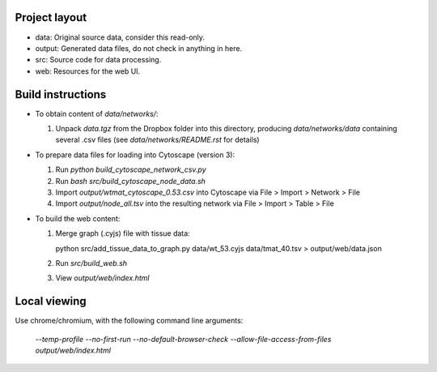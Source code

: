 Project layout
==============
* data: Original source data, consider this read-only.
* output: Generated data files, do not check in anything in here.
* src: Source code for data processing.
* web: Resources for the web UI.

Build instructions
==================

* To obtain content of `data/networks/`:

  #. Unpack `data.tgz` from the Dropbox folder into this directory, producing
     `data/networks/data` containing several .csv files (see
     `data/networks/README.rst` for details)

* To prepare data files for loading into Cytoscape (version 3):

  #. Run `python build_cytoscape_network_csv.py`
  #. Run `bash src/build_cytoscape_node_data.sh`
  #. Import `output/wtmat_cytoscape_0.53.csv` into Cytoscape via
     File > Import > Network > File
  #. Import `output/node_all.tsv` into the resulting network via
     File > Import > Table > File

* To build the web content:

  #. Merge graph (.cyjs) file with tissue data::

     python src/add_tissue_data_to_graph.py data/wt_53.cyjs data/tmat_40.tsv > output/web/data.json

  #. Run `src/build_web.sh`
  #. View `output/web/index.html`


Local viewing
=============

Use chrome/chromium, with the following command line arguments:

  `--temp-profile --no-first-run --no-default-browser-check \
  --allow-file-access-from-files output/web/index.html`
